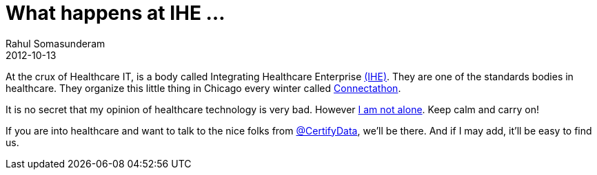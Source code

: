 = What happens at IHE ...
Rahul Somasunderam
2012-10-13
:jbake-type: post
:jbake-status: published
:jbake-tags:
:idprefix:

At the crux of Healthcare IT, is a body called Integrating Healthcare Enterprise http://www.ihe.net/[(IHE)]. They are one of the standards bodies in healthcare.
They organize this little thing in Chicago every winter called http://www.ihe.net/connectathon/[Connectathon].

It is no secret that my opinion of healthcare technology is very bad.
However http://ihememes.tumblr.com/[I am not alone].
Keep calm and carry on!

If you are into healthcare and want to talk to the nice folks from https://twitter.com/CertifyData[@CertifyData], we'll be there.
And if I may add, it'll be easy to find us.
